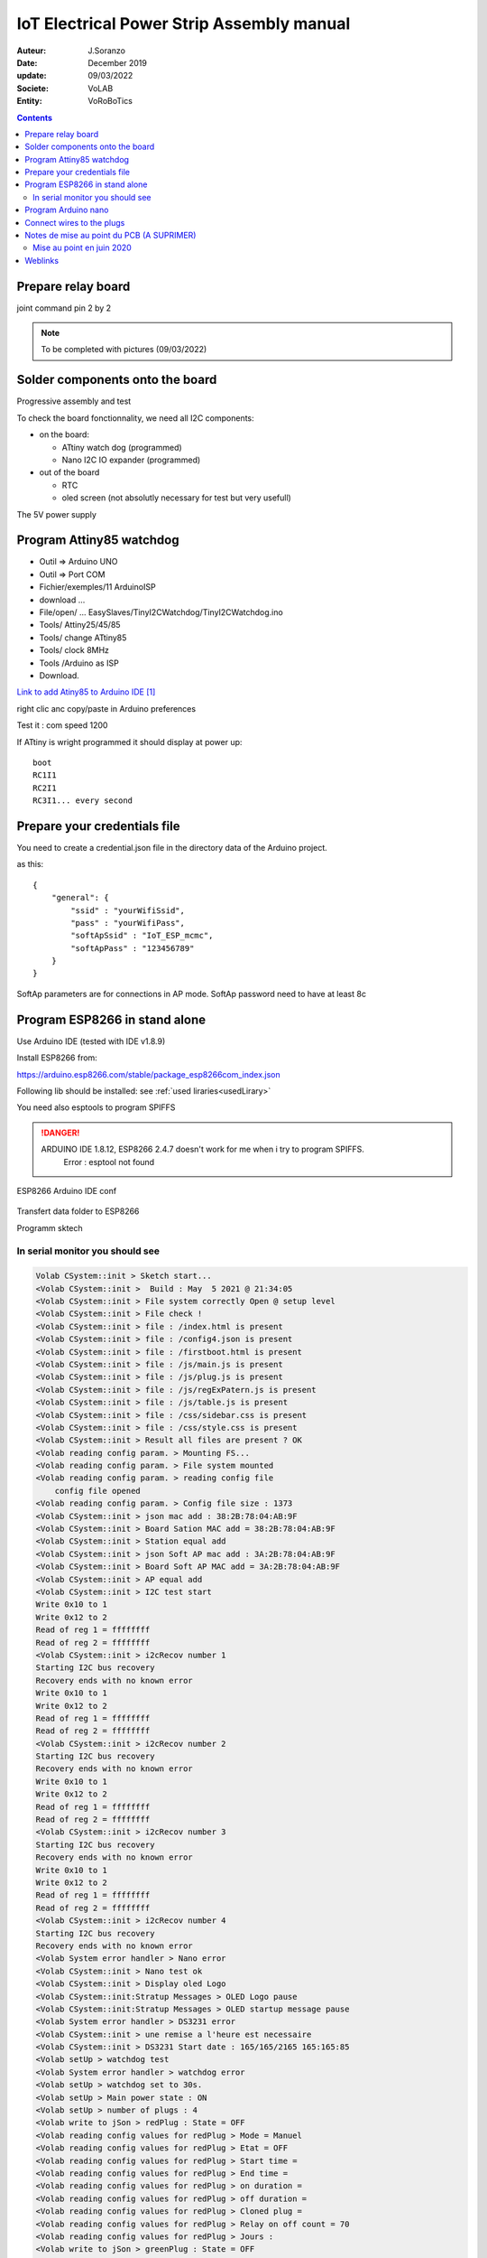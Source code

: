 +++++++++++++++++++++++++++++++++++++++++++
IoT Electrical Power Strip Assembly manual
+++++++++++++++++++++++++++++++++++++++++++

:Auteur: J.Soranzo
:Date: December 2019
:update: 09/03/2022
:Societe: VoLAB
:Entity: VoRoBoTics

.. contents::
    :backlinks: top


====================================================================================================
Prepare relay board
====================================================================================================

joint command pin 2 by 2

.. NOTE:: To be completed with pictures (09/03/2022)
   :class: without-title

================================
Solder components onto the board
================================
Progressive assembly and test

To check the board fonctionnality, we need all I2C components:

- on the board:

  - ATtiny watch dog (programmed)
  - Nano I2C IO expander (programmed)

- out of the board

  - RTC
  - oled screen (not absolutly necessary for test but very usefull)

The 5V power supply

====================================================================================================
Program Attiny85 watchdog
====================================================================================================

- Outil => Arduino UNO
- Outil => Port COM 
- Fichier/exemples/11 ArduinoISP
- download ...
- File/open/ ... EasySlaves/TinyI2CWatchdog/TinyI2CWatchdog.ino
- Tools/ Attiny25/45/85
- Tools/ change ATtiny85
- Tools/ clock 8MHz
- Tools /Arduino as ISP
- Download.


`Link to add Atiny85 to Arduino IDE`_

.. _`Link to add Atiny85 to Arduino IDE` : https://raw.githubusercontent.com/damellis/attiny/ide-1.6.x-boards-manager/package_damellis_attiny_index.json

right clic anc copy/paste in Arduino preferences

Test it : com speed 1200

If ATtiny is wright programmed it should display  at power up::

    boot
    RC1I1
    RC2I1
    RC3I1... every second


====================================================================================================
Prepare your credentials file
====================================================================================================
You need to create a  credential.json file in the directory data of the Arduino project.

as this::

    {
        "general": {
            "ssid" : "yourWifiSsid",
            "pass" : "yourWifiPass",
            "softApSsid" : "IoT_ESP_mcmc",
            "softApPass" : "123456789"
        }
    }

SoftAp parameters are for connections in AP mode.
SoftAp password need to have at least 8c


====================================================================================================
Program ESP8266 in stand alone
====================================================================================================

Use Arduino IDE (tested with IDE v1.8.9)

Install ESP8266 from:

https://arduino.esp8266.com/stable/package_esp8266com_index.json

Following lib should be installed: see :ref:`used liraries<usedLirary>`


.. image:: image/arduino_esptoolsversion.jpg
   :width: 300 px

You need also esptools to program SPIFFS

.. DANGER::
    ARDUINO IDE 1.8.12, ESP8266 2.4.7 doesn't work for me when i try to program SPIFFS.
	Error : esptool not found


.. figure:: image/wemosD1Mini_configArduino.png
    :width: 500 px
    :figwidth: 100%
    :align: center

    ESP8266 Arduino IDE conf 

Transfert data folder to ESP8266

.. image:: image/transfertDataMenuIDE.jpg 
   :width: 500 px


Programm sktech

In serial monitor you should see
----------------------------------------------------------------------------------------------------
.. code::

    Volab CSystem::init > Sketch start...
    <Volab CSystem::init >  Build : May  5 2021 @ 21:34:05
    <Volab CSystem::init > File system correctly Open @ setup level
    <Volab CSystem::init > File check !
    <Volab CSystem::init > file : /index.html is present
    <Volab CSystem::init > file : /config4.json is present
    <Volab CSystem::init > file : /firstboot.html is present
    <Volab CSystem::init > file : /js/main.js is present
    <Volab CSystem::init > file : /js/plug.js is present
    <Volab CSystem::init > file : /js/regExPatern.js is present
    <Volab CSystem::init > file : /js/table.js is present
    <Volab CSystem::init > file : /css/sidebar.css is present
    <Volab CSystem::init > file : /css/style.css is present
    <Volab CSystem::init > Result all files are present ? OK
    <Volab reading config param. > Mounting FS...
    <Volab reading config param. > File system mounted 
    <Volab reading config param. > reading config file
        config file opened 
    <Volab reading config param. > Config file size : 1373
    <Volab CSystem::init > json mac add : 38:2B:78:04:AB:9F
    <Volab CSystem::init > Board Sation MAC add = 38:2B:78:04:AB:9F
    <Volab CSystem::init > Station equal add
    <Volab CSystem::init > json Soft AP mac add : 3A:2B:78:04:AB:9F
    <Volab CSystem::init > Board Soft AP MAC add = 3A:2B:78:04:AB:9F
    <Volab CSystem::init > AP equal add
    <Volab CSystem::init > I2C test start
    Write 0x10 to 1
    Write 0x12 to 2
    Read of reg 1 = ffffffff
    Read of reg 2 = ffffffff
    <Volab CSystem::init > i2cRecov number 1
    Starting I2C bus recovery
    Recovery ends with no known error
    Write 0x10 to 1
    Write 0x12 to 2
    Read of reg 1 = ffffffff
    Read of reg 2 = ffffffff
    <Volab CSystem::init > i2cRecov number 2
    Starting I2C bus recovery
    Recovery ends with no known error
    Write 0x10 to 1
    Write 0x12 to 2
    Read of reg 1 = ffffffff
    Read of reg 2 = ffffffff
    <Volab CSystem::init > i2cRecov number 3
    Starting I2C bus recovery
    Recovery ends with no known error
    Write 0x10 to 1
    Write 0x12 to 2
    Read of reg 1 = ffffffff
    Read of reg 2 = ffffffff
    <Volab CSystem::init > i2cRecov number 4
    Starting I2C bus recovery
    Recovery ends with no known error
    <Volab System error handler > Nano error
    <Volab CSystem::init > Nano test ok
    <Volab CSystem::init > Display oled Logo
    <Volab CSystem::init:Stratup Messages > OLED Logo pause
    <Volab CSystem::init:Stratup Messages > OLED startup message pause
    <Volab System error handler > DS3231 error
    <Volab CSystem::init > une remise a l'heure est necessaire
    <Volab CSystem::init > DS3231 Start date : 165/165/2165 165:165:85
    <Volab setUp > watchdog test 
    <Volab System error handler > watchdog error
    <Volab setUp > watchdog set to 30s.
    <Volab setUp > Main power state : ON
    <Volab setUp > number of plugs : 4
    <Volab write to jSon > redPlug : State = OFF
    <Volab reading config values for redPlug > Mode = Manuel
    <Volab reading config values for redPlug > Etat = OFF
    <Volab reading config values for redPlug > Start time = 
    <Volab reading config values for redPlug > End time = 
    <Volab reading config values for redPlug > on duration = 
    <Volab reading config values for redPlug > off duration = 
    <Volab reading config values for redPlug > Cloned plug = 
    <Volab reading config values for redPlug > Relay on off count = 70
    <Volab reading config values for redPlug > Jours : 
    <Volab write to jSon > greenPlug : State = OFF
    <Volab reading config values for greenPlug > Mode = Manuel
    <Volab reading config values for greenPlug > Etat = OFF
    <Volab reading config values for greenPlug > Start time = 
    <Volab reading config values for greenPlug > End time = 
    <Volab reading config values for greenPlug > on duration = 
    <Volab reading config values for greenPlug > off duration = 
    <Volab reading config values for greenPlug > Cloned plug = 
    <Volab reading config values for greenPlug > Relay on off count = 109
    <Volab reading config values for greenPlug > Jours : 
    <Volab write to jSon > bluePlug : State = OFF
    <Volab reading config values for bluePlug > Mode = Manuel
    <Volab reading config values for bluePlug > Etat = OFF
    <Volab reading config values for bluePlug > Start time = 
    <Volab reading config values for bluePlug > End time = 
    <Volab reading config values for bluePlug > on duration = 
    <Volab reading config values for bluePlug > off duration = 
    <Volab reading config values for bluePlug > Cloned plug = 
    <Volab reading config values for bluePlug > Relay on off count = 18
    <Volab reading config values for bluePlug > Jours : 
    <Volab write to jSon > yellowPlug : State = OFF
    <Volab reading config values for yellowPlug > Mode = Manuel
    <Volab reading config values for yellowPlug > Etat = OFF
    <Volab reading config values for yellowPlug > Start time = 
    <Volab reading config values for yellowPlug > End time = 
    <Volab reading config values for yellowPlug > on duration = 
    <Volab reading config values for yellowPlug > off duration = 
    <Volab reading config values for yellowPlug > Cloned plug = 
    <Volab reading config values for yellowPlug > Relay on off count = 9
    <Volab reading config values for yellowPlug > Jours : 
    <Volab setUp > Main power ON
    <Volab reading credentials > mounting FS...
    <Volab reading credentials > File system mounted
    <Volab reading credentials > Reading credit. file
        Credit. file is opened
    <Volab setUp, Wifilink begin > Wifi mode in json = Station
    <Volab setUp, Wifilink begin > try to set autoconnect to off
    <Volab setUp, Wifilink begin > Mode autoconnect read from ESP : enabled
    <Volab setUp, Wifilink begin > Wifi is connected ? No
    <Volab setUp, Wifilink begin > Wifi def mode in FLASH : 2
    <Volab setUp, Wifilink begin > Stored Wifi default soft AP param : 
    <Volab setUp, Wifilink begin >     SSID len : 10
    <Volab setUp, Wifilink begin >     Stored SSID :ESP_04AB9F.
    <Volab WiFi mode > WIFI_STA and AP
    <Volab setUp, Wifilink begin > Try softAccess
    <Volab setUp, Wifilink begin > Try soft AP with : powerStrip01_mac and plusDe8c
    <Volab setUp, Wifilink begin > softAP : Ready
    <Volab setUp, Wifilink begin > SoftAP returned IP address = 192.168.95.42
    <Volab setUp, Wifilink begin > Host name which does not work with Android is : PowerStrip01
    <Volab setUp, Wifilink begin > Try to join : Livebox-FX25689
    ...
    <Volab setUp, Wifilink begin > Number of Station wifi try : 3, max was : 30
    <Volab setUp, Wifilink begin > NTP enabled
    <Volab setUp, Wifilink begin > Adresse Wifi.localIP Station mode : 192.168.1.49
    <Volab write  param to jSon file > /config4.json
    <Volab write  param to jSon file >  general : staIP = 192.168.1.49
    <Volab setUp > NTP enable ? TRUE
    <Volab CSystem::timeServerCheck > check started
    <Volab CSystem::timeServerCheck > NTP Time : 5/5/2021 21:37:7
    <Volab CSystem::timeServerCheck > DS3231 set to NTP time due to power lost.
    <Volab write  param to jSon file > /config4.json
    <Volab write  param to jSon file >  general : ntpError = OFF
    Serial Command list :
    <h> ou <H> display this list
    <E> display status
    <C> Check DS3231 date
    <S JJ/MM/AAAA HH:MM:SS> returns code <O>
    <T HH:MM:SS> returns code <O>
    <s> set DS3231 by NTP server
    <J> for display config.json
    <W> display WIFI mode
    <P key value> write config parameter in json WARNING
    <I _newSSID> write SSID in credentials WARNING
    <i _wifiPass> write password in credentials WARNING
    <t various_param> for code test
    <N> nano IO expander test
    <O> nano out test HIGH
    <o> nano out test low
    <F> Find I2C device I2C scan
    <R> I2C recovery
    <c> I2C crash
    <a> for Ip address
    <w> for WiFi.printDig function
    <z> display credetial file
    <L> _newSoftAP_SSID> write SoftAP SSID in credentials WARNING
    <l> _wifiPass> write soft AP password in credentials WARNING
    <D> SPIFFS dir
    <j> display general part of config json file
    <d _filename> erase a file WARNING
    <e> display system status
    <p> display main power state
    <Volab setUp > Leds On config : -1
    <Volab setUp > Leds On lumi : 5
    <Volab setUp > [HTTP] begin...
    <Volab setUp > [HTTP] GET... http://www.google.fr/
    <Volab setUp > [HTTP] GET... code: 200
    <Volab setUp > Watchdog set to 10s with a refresh period to 5s
    <Volab setUp > Loop start
    <Volab in the loop > It is time to check necessary file accessibility !
    <Volab in the loop > It is time to check Internet health !
    <Volab in the loop > Check NTP access : OK
    <Volab in the loop > i2cRecov number 1
    Starting I2C bus recovery
    Recovery ends with no known error
    <Volab in the loop > i2cRecov number 2
    Starting I2C bus recovery
    Recovery ends with no known error
    <Volab in the loop > i2cRecov number 3
    Starting I2C bus recovery
    Recovery ends with no known error
    <Volab in the loop > i2cRecov number 4
    Starting I2C bus recovery
    Recovery ends with no known error
    <Volab System error handler > Nano error
    <Volab in the loop > It is time to check necessary file accessibility !
    <Volab in the loop > It is time to check Internet health !
    <Volab in the loop > Check NTP access : OK
    <Volab in the loop > i2cRecov number 1
    Starting I2C bus recovery
    Recovery ends with no known error
    <Volab in the loop > i2cRecov number 2
    Starting I2C bus recovery
    Recovery ends with no known error
    <Volab in the loop > i2cRecov number 3
    Starting I2C bus recovery
    Recovery ends with no known error
    <Volab in the loop > i2cRecov number 4
    Starting I2C bus recovery
    Recovery ends with no known error
    <Volab System error handler > Nano error


... A lots of errors : I2C, OLEDRTC clock, Nano IO Expander but WiFi work

====================================================================================================
Program Arduino nano
====================================================================================================
With nanoI2CIOExpander project

.. image:: image/debugModeInNanoExpender.JPG 
   :width: 300 px


With ligne 19 in the file debugSerialPort.h uncommented Nano display debug info like this @9600 
serial speed::

    <Volab IOExpander setup : > NANO version : 2.1 : BUILD May  5 2021 22:39:15
    <Volab I2C ADD builder : > add pin number = 13
    <Volab I2C ADD builder : > D13 = LOW
    <Volab IOExpander setup : > I2C adresse : 58
    <Volab IOExpander setup : > registers[0] = 2
    <Volab IOExpander setup : > registers[1] = 0
    <Volab IOExpander setup : > registers[2] = 0
    <Volab IOExpander setup : > registers[3] = 55
    <Volab IOExpander setup : > registers[4] = 0
    <Volab IOExpander setup : > registers[5] = a5
    <Volab IOExpander setup : > registers[6] = 1
    <Volab IOExpander setup : > registers[7] = 0
    <Volab IOExpander setup : > registers[8] = 0
    <Volab IOExpander setup : > registers[9] = 0
    <Volab IOExpander setup : > registers[a] = 0
    <Volab IOExpander setup : > registers[b] = a5
    <Volab IOExpander setup : > registers[c] = a5
    <Volab IOExpander setup : > registers[d] = a5
    <Volab IOExpander setup : > registers[e] = a5
    <Volab IOExpander setup : > registers[f] = a5
    <Volab IOExpander setup : > registers[10] = a5
    <Volab IOExpander setup : > registers[11] = a5
    <Volab IOExpander setup : > registers[12] = a5
    <Volab IOExpander setup : > registers[13] = a5
    <Volab IOExpander setup : > registers[14] = a5
    <Volab IOExpander setup : > registers[15] = a5
    <Volab IOExpander setup : > registers[16] = a5
    <Volab IOExpander setup : > registers[17] = a5
    <Volab IOExpander setup : > registers[18] = ca
    <Volab IOExpander setup : > registers[19] = fe
    <Volab IOExpander setup : > registers[1a] = fe
    <Volab IOExpander setup : > registers[1b] = ca
    <Volab IOExpander setup : > registers[1c] = a5
    <Volab IOExpander setup : > registers[1d] = a5
    <Volab IOExpander setup : > registers[1e] = a5
    <Volab IOExpander setup : > registers[1f] = a5

But with this ligne commented it display nothing !

================================
Connect wires to the plugs
================================
Wire all parts like on this pictures


.. figure:: image/pushButtonAndColorLed_1.jpg
    :width: 300 px
    :figwidth: 100%
    :align: center

    Push button and color led wires 

.. figure:: image/pushButtonAndColorLedDetails.jpg
    :width: 300 px
    :figwidth: 100%
    :align: center

    Push button and color led wires details 



====================================================================================================
Notes de mise au point du PCB (A SUPRIMER)
====================================================================================================
Alimentation ? Quid de l'alim 5V et de l'alimentation USB

Donc avec le PCB 2664013A_Y7

Par où on commence ? 

- Par souder les composants passifs
- On vérifie l'absence de CC

Relay 1 : référence ? SRD-05VDC-SL-C. Est-ce que j'en ai ? `Lien Banggood SRD-05`_

.. _`Lien Banggood SRD-05` :   https://www.banggood.com/fr/Mini-5V-DC-Power-Relay-SRD5VDCSLC-5-Pin-PCB-Type-p-930170.html?rmmds=detail-left-hotproducts__4&cur_warehouse=CN

Des `relais 30A ! chez Banggood:`_

.. _`relais 30A ! chez Banggood:` : https://www.banggood.com/fr/5Pcs-SLA-05V-12V-24VDC-SL-A-SL-C-5V-12V-24V-DC-30A-4Pin-Relay-Module-p-1555743.html?rmmds=detail-left-hotproducts__7&ID=519957&cur_warehouse=CN


Données de mise au point:

- ajouter une diode sur le 5V de l'ESP pour éviter que l'USB ne réalimente la carte?
- de la même manière l'USB du UNO pourrait réalimenter la carte, ajouter une diode pin 27
- Pour les LED rouge mettre les résistance dans la branche + pour avoir un GND commun (simplification cablage)
- prepare collor LED with wires before mounting
- on pcb group P3, P6, P4 and P7 2 points connectors in only one connector with only one GND pin (R1 and R2 in the positiv branch)
- place this connector on the other size of the PCB
- reduce width of the PCB about 5 to 10 mm
- group P8 and P9 but keep 2 gnd pin
- migrate PCB to CMS version (R0806, C0603, Q1 to Q3 and U3)
- move p2 to the right side of the pcb under H1 and move H1 and P1 to the upper of the PCB (keep them on right)
- change realy1 to MOSFET version 
- ajouter une résistance 0 ohm sur le 3V3 du nano non montée afin de pouvoir injecter du 3.3 depuis ce dernier.
- relay connector : only one wire per chanel (short chanels two by two on relay board on solder side)


Dernier point inutile en fonctionnement mais pratique pour la mise au point.

Mise au point en juin 2020
----------------------------------------------------------------------------------------------------
Changement de pc de développement. Probblème avec la branche dev_jojo détecté grâce à gitKraken

Creation de la nouvelle branche devFirmware.

Programmation de l'ESP, sans rien autour. 

Difficultées avec la version des outils ESP8266 pour programmer SPIFFS.

Mais après avoir programmé l'ESP8266, on ne peut pas vérifier correctement le fonctionnement car
on bloque rapidement sur un Erreur fatale et impossible de diagnostiquer à cause du sabordage.

Création d'un branche dédiée à cette mise au point branch : noSaborde



=========
Weblinks
=========

.. target-notes::
